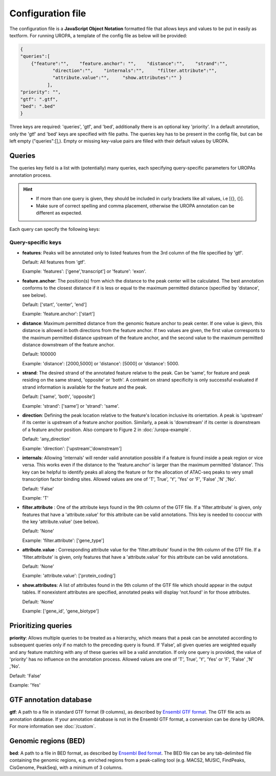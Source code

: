 Configuration file
==================
The configuration file is a **JavaScript Object Notation** formatted file that allows keys and
values to be put in easily as textform. For running UROPA, a template of
the config file as below will be provided:

.. code:: json

    {
    "queries":[ 
        {"feature":"",    "feature.anchor": "",    "distance":"",    "strand":"",
		"direction":"",    "internals":"",     "filter.attribute":"",    
		"attribute.value":"",     "show.attributes":"" }
              ],
    "priority": "",
    "gtf": ".gtf",
    "bed": ".bed"
    }

Three keys are required: 'queries', 'gtf', and 'bed', additionally
there is an optional key 'priority'.                
In a default annotation, only the 'gtf' and 'bed' keys are specified with file paths. The queries key has to be present in the config file, but can be left empty
("queries":[],). Empty or missing key-value pairs are filled with their default values by UROPA.

Queries
-------

The queries key field is a list with (potentially) many queries, each specifying query-specific parameters
for UROPAs annotation process.

.. hint:: 

	-  	If more than one query is given, they should be included in curly brackets
		like all values, i.e [{}, {}].
	-  	Make sure of correct spelling and comma placement, otherwise the
		UROPA annotation can be different as expected.

Each query can specify the following keys:

Query-specific keys
~~~~~~~~~~~~~~~~~~~

-  **features**: Peaks will be annotated only to listed features from the 3rd column of the file specified by 'gtf'.
   
   Default: All features from 'gtf'.
   
   Example: 'features': ['gene','transcript'] or 'feature': 'exon'.

-  **feature.anchor**: The position(s) from which the distance
   to the peak center will be calculated. The best annotation conforms to
   the closest distance if it is less or equal to the maximum permitted distance (specified by 'distance', see below).            
   
   Default: ['start', 'center', 'end']
   
   Example: 'feature.anchor': ['start']

-  **distance**: Maximum permitted distance from the genomic feature anchor to peak
   center. If one value is gievn, this distance is allowed in both directions from the
   feature anchor. If two values are given, the first value corresponts to the maximum permitted distance upstream of the feature
   anchor, and the second value to the maximum permitted distance downstream of the feature anchor.        
   
   Default: 100000
   
   Example: 'distance': [2000,5000] or 'distance': [5000] or 'distance': 5000.

-  **strand**: The desired strand of the annotated feature relatve to the peak. Can be 'same', for feature and peak residing on the same strand, 'opposite' or 'both'. 
   A contraint on strand specificity is only successful evaluated if strand information is available for the feature and the peak.
   
   Default: ['same', 'both', 'opposite']
   
   Example: 'strand': ['same'] or 'strand': 'same'.

-  **direction**: Defining the peak location relative to the feature's location inclusive its orientation.
   A peak is 'upstream' if its center is upstream of a feature anchor position. Similarly, a peak is 'downstream' if its center is downstream of a feature anchor position.
   Also compare to Figure 2 in :doc:`/uropa-example`.
   
   Default: 'any\_direction'
   
   Example: 'direction': ['upstream','downstream']

-  **internals**: Allowing 'internals' will render valid annotation possible if a feature is found inside a peak region or vice versa.
   This works even if the distance to the 'feature.anchor' is larger than the maximum permitted 'distance'. 
   This key can be helpful to identify peaks all along the feature or for the allocation of ATAC-seq peaks to very small transcription factor binding sites.
   Allowed values are one of 'T', True', 'Y', 'Yes' or 'F', 'False' ,'N' ,'No'.
   
   Default: 'False'
   
   Example: 'T'

-  **filter.attribute** : One of the attribute keys found in the 9th column of the GTF file.
   If a 'filter.attribute' is given, only features that have a 'attribute.value' for this attribute can be valid annotations. This key is needed to cooccur with the key 'attribute.value' (see below).          
   
   Default: 'None'
   
   Example: 'filter.attribute': ['gene\_type']

-  **attribute.value** : Corresponding attribute value for the 'filter.attribute' found in the 9th column of the GTF file.
   If a 'filter.attribute' is given, only features that have a 'attribute.value' for this attribute can be valid annotations.
   
   Default: 'None'
   
   Example: 'attribute.value': ['protein\_coding'] 

-  **show.attributes**: A list of attributes found in the 9th column of the GTF file which should appear in the output tables. 
   If nonexistent attributes are specified, annotated peaks will display 'not.found' in for those attributes.                  
   
   Default: 'None'
   
   Example: ['gene\_id', 'gene\_biotype']

Prioritizing queries
--------------------

**priority**: Allows multiple queries to be treated as a hierarchy, which means that a peak can be annotated according to subsequent queries only if no match to the preceding query is found. 
If 'False', all given queries are weighted equally and any feature matching with any of these queries will be a valid annotation.
If only one query is provided, the value of 'priority' has no influence on the annotation process.
Allowed values are one of 'T', True', 'Y', 'Yes' or 'F', 'False' ,'N' ,'No'.

Default: 'False'

Example: 'Yes'

GTF annotation database
-----------------------

**gtf**: A path to a file in standard GTF format (9 columns), as described by `Ensembl GTF format`_.
The GTF file acts as annotation database. If your annotation database is not in the Ensembl GTF format, a conversion can be done by
UROPA. For more information see :doc:`/custom`.

Genomic regions (BED)
---------------------

**bed**: A path to a file in BED format, as described by `Ensembl Bed format`_. 
The BED file can be any tab-delimited file containing the genomic regions, e.g. enriched regions from a peak-calling tool (e.g. MACS2, MUSIC, FindPeaks, CisGenome, PeakSeq), with a minimum of 3 columns.

.. _Ensembl GTF format: http://www.ensembl.org/info/website/upload/gff.html
.. _Ensembl Bed format: http://www.ensembl.org/info/website/upload/BED.html
